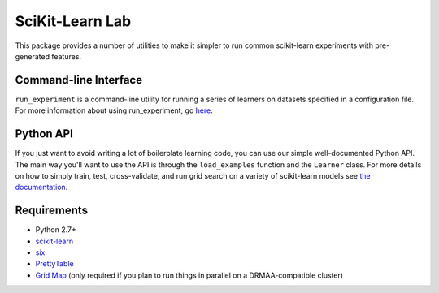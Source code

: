 SciKit-Learn Lab
----------------

This package provides a number of utilities to make it simpler to run
common scikit-learn experiments with pre-generated features.

Command-line Interface
~~~~~~~~~~~~~~~~~~~~~~

``run_experiment`` is a command-line utility for running a series of
learners on datasets specified in a configuration file. For more
information about using run_experiment,
go `here <http://htmlpreview.github.io/?http://github.com/EducationalTestingService/skll/blob/master/doc/_build/html/run_experiment.html>`__.

Python API
~~~~~~~~~~

If you just want to avoid writing a lot of boilerplate learning code,
you can use our simple well-documented Python API. The main way you'll
want to use the API is through the ``load_examples`` function and the
``Learner`` class. For more details on how to simply train, test,
cross-validate, and run grid search on a variety of scikit-learn models
see `the documentation <http://htmlpreview.github.io/?http://github.com/EducationalTestingService/skll/blob/master/doc/_build/html/index.html>`__.

Requirements
~~~~~~~~~~~~

-  Python 2.7+
-  `scikit-learn <http://scikit-learn.org/stable/>`__
-  `six <https://pypi.python.org/pypi/six>`__
-  `PrettyTable <http://pypi.python.org/pypi/PrettyTable>`__
-  `Grid Map <http://pypi.python.org/pypi/gridmap>`__ (only required if you plan
   to run things in parallel on a DRMAA-compatible cluster)
